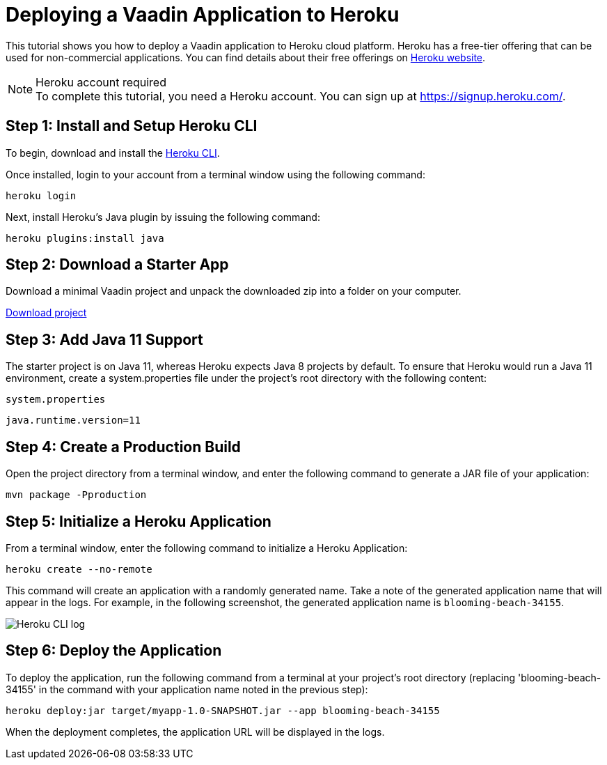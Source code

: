 = Deploying a Vaadin Application to Heroku

This tutorial shows you how to deploy a Vaadin application to Heroku cloud platform.
Heroku has a free-tier offering that can be used for non-commercial applications.
You can find details about their free offerings on link:https://www.heroku.com/[Heroku website].

.Heroku account required
[NOTE]
To complete this tutorial, you need a Heroku account.
You can sign up at https://signup.heroku.com/.

== Step 1: Install and Setup Heroku CLI

To begin, download and install the link:https://www.python.org/downloads/[Heroku CLI].

Once installed, login to your account from a terminal window using the following command:

[source,terminal]
----
heroku login
----

Next, install Heroku's Java plugin by issuing the following command:

[source,terminal]
----
heroku plugins:install java
----

== Step 2: Download a Starter App

Download a minimal Vaadin project and unpack the downloaded zip into a folder on your computer.

link:https://start.vaadin.com/dl[Download project]


== Step 3: Add Java 11 Support

The starter project is on Java 11, whereas Heroku expects Java 8 projects by default.
To ensure that Heroku would run a Java 11 environment, create a [filename]#system.properties# file under the project's root directory with the following content:

.`system.properties`
[source]
----
java.runtime.version=11
----

== Step 4: Create a Production Build

Open the project directory from a terminal window, and enter the following command to generate a JAR file of your application:

[source,terminal]
----
mvn package -Pproduction
----

== Step 5: Initialize a Heroku Application

From a terminal window, enter the following command to initialize a Heroku Application:

[source,terminal]
----
heroku create --no-remote
----

This command will create an application with a randomly generated name.
Take a note of the generated application name that will appear in the logs.
For example, in the following screenshot, the generated application name is `blooming-beach-34155`.

image::images/heroku-create-success.png[Heroku CLI log]

== Step 6: Deploy the Application

To deploy the application, run the following command from a terminal at your project's root directory (replacing 'blooming-beach-34155' in the command with your application name noted in the previous step):

[source,terminal]
----
heroku deploy:jar target/myapp-1.0-SNAPSHOT.jar --app blooming-beach-34155
----

When the deployment completes, the application URL will be displayed in the logs.
